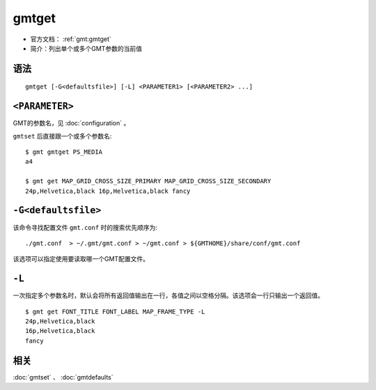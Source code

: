 .. index:: ! gmtget

gmtget
======

- 官方文档： :ref:`gmt:gmtget`
- 简介：列出单个或多个GMT参数的当前值

语法
----

::

    gmtget [-G<defaultsfile>] [-L] <PARAMETER1> [<PARAMETER2> ...]

``<PARAMETER>``
---------------

GMT的参数名，见 :doc:`configuration` 。

``gmtset`` 后直接跟一个或多个参数名::

    $ gmt gmtget PS_MEDIA
    a4

    $ gmt get MAP_GRID_CROSS_SIZE_PRIMARY MAP_GRID_CROSS_SIZE_SECONDARY
    24p,Helvetica,black 16p,Helvetica,black fancy

``-G<defaultsfile>``
--------------------

该命令寻找配置文件 ``gmt.conf`` 时的搜索优先顺序为::

    ./gmt.conf  > ~/.gmt/gmt.conf > ~/gmt.conf > ${GMTHOME}/share/conf/gmt.conf

该选项可以指定使用要读取哪一个GMT配置文件。

``-L``
------

一次指定多个参数名时，默认会将所有返回值输出在一行，各值之间以空格分隔。该选项会一行只输出一个返回值。

::

    $ gmt get FONT_TITLE FONT_LABEL MAP_FRAME_TYPE -L
    24p,Helvetica,black
    16p,Helvetica,black
    fancy

相关
----

:doc:`gmtset` 、 :doc:`gmtdefaults`

